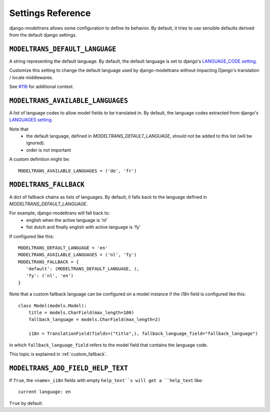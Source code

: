 Settings Reference
==================

django-modeltrans allows some configuration to define its behavior.
By default, it tries to use sensible defaults derived from the default django settings.


``MODELTRANS_DEFAULT_LANGUAGE``
----------------------------------
A string representing the default language.  By default, the default language is set to
django's `LANGUAGE_CODE setting <https://docs.djangoproject.com/en/stable/ref/settings/#language-code>`_.

Customize this setting to change the default language used by django-modeltrans without impacting
Django's translation / locale middlewares.

See `#116 <https://github.com/zostera/django-modeltrans/issues/116>`_ for additional context.


``MODELTRANS_AVAILABLE_LANGUAGES``
----------------------------------
A list of language codes to allow model fields to be translated in. By default,
the language codes extracted from django's `LANGUAGES setting <https://docs.djangoproject.com/en/stable/ref/settings/#languages>`_.

Note that
 - the default language, defined in `MODELTRANS_DEFAULT_LANGUAGE`,
   should not be added to this list (will be ignored).
 - order is not important

A custom definition might be::

    MODELTRANS_AVAILABLE_LANGUAGES = ('de', 'fr')


.. _settings_fallback:

``MODELTRANS_FALLBACK``
-----------------------
A dict of fallback chains as lists of languages. By default, it falls back to the language defined in `MODELTRANS_DEFAULT_LANGUAGE`.

For example, django-modeltrans will fall back to:
 - english when the active language is 'nl'
 - fist dutch and finally english with active language is 'fy'

If configured like this::

    MODELTRANS_DEFAULT_LANGUAGE = 'en'
    MODELTRANS_AVAILABLE_LANGUAGES = ('nl', 'fy')
    MODELTRANS_FALLBACK = {
       'default': (MODELTRANS_DEFAULT_LANGUAGE, ),
       'fy': ('nl', 'en')
    }

Note that a custom fallback language can be configured on a model instance if the `i18n` field is configured like this::

    class Model(models.Model):
        title = models.CharField(max_length=100)
        fallback_language = models.CharField(max_length=2)

        i18n = TranslationField(fields=("title",), fallback_language_field="fallback_language")

in which ``fallback_language_field`` refers to the model field that contains the language code.

This topic is explained in :ref:`custom_fallback`.


``MODELTRANS_ADD_FIELD_HELP_TEXT``
----------------------------------
If ``True``, the ``<name>_i18n`` fields with empty ``help_text``s will get a ``help_text`` like::

    current language: en

``True`` by default.
